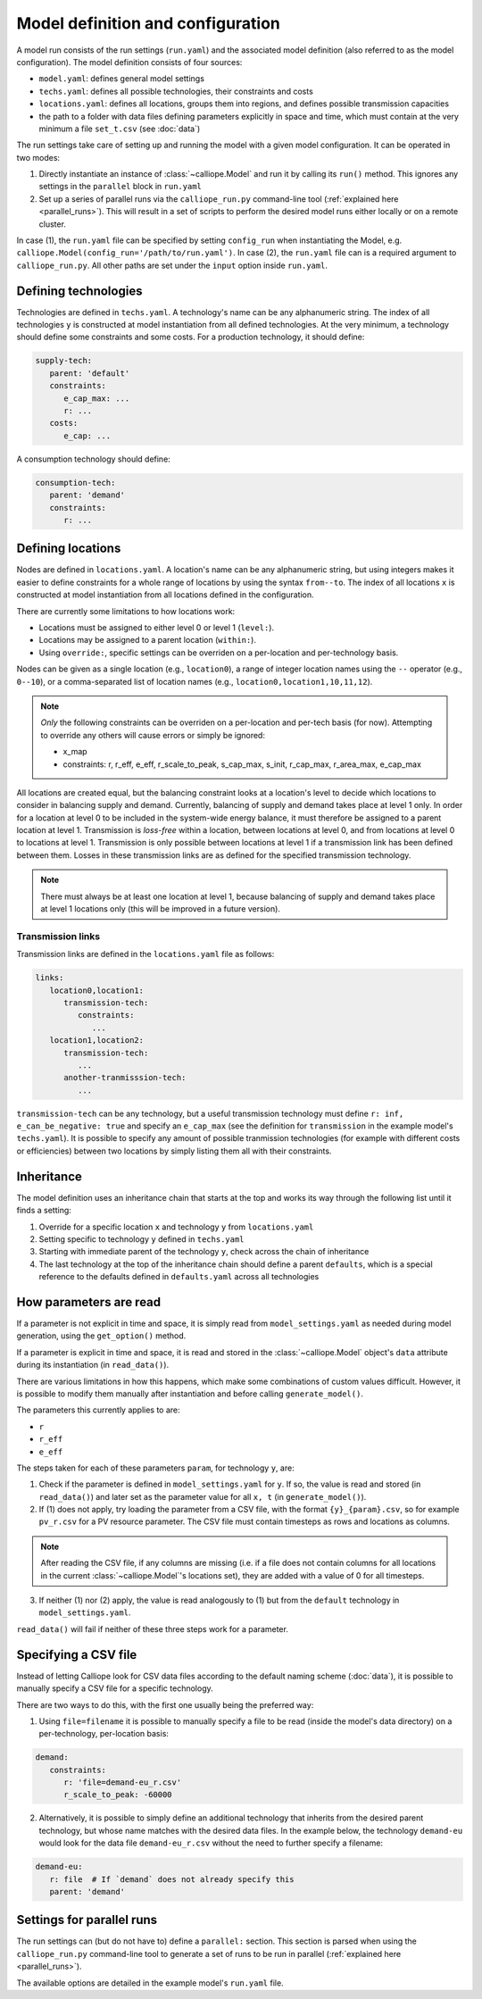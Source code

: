 
==================================
Model definition and configuration
==================================

A model run consists of the run settings (``run.yaml``) and the associated model definition (also referred to as the model configuration). The model definition consists of four sources:

* ``model.yaml``: defines general model settings
* ``techs.yaml``: defines all possible technologies, their constraints and costs
* ``locations.yaml``: defines all locations, groups them into regions, and defines possible transmission capacities
* the path to a folder with data files defining parameters explicitly in space and time, which must contain at the very minimum a file ``set_t.csv`` (see :doc:`data`)

The run settings take care of setting up and running the model with a given model configuration. It can be operated in two modes:

1. Directly instantiate an instance of :class:`~calliope.Model` and run it by calling its ``run()`` method. This ignores any settings in the ``parallel`` block in ``run.yaml``
2. Set up a series of parallel runs via the ``calliope_run.py`` command-line tool (:ref:`explained here <parallel_runs>`). This will result in a set of scripts to perform the desired model runs either locally or on a remote cluster.

In case (1), the ``run.yaml`` file can be specified by setting ``config_run`` when instantiating the Model, e.g. ``calliope.Model(config_run='/path/to/run.yaml')``. In case (2), the ``run.yaml`` file can is a required argument to ``calliope_run.py``. All other paths are set under the ``input`` option inside ``run.yaml``.

---------------------
Defining technologies
---------------------

Technologies are defined in ``techs.yaml``. A technology's name can be any alphanumeric string. The index of all technologies ``y`` is constructed at model instantiation from all defined technologies. At the very minimum, a technology should define some constraints and some costs. For a production technology, it should define:

.. code-block:: yaml

   supply-tech:
      parent: 'default'
      constraints:
         e_cap_max: ...
         r: ...
      costs:
         e_cap: ...

A consumption technology should define:

.. code-block:: yaml

   consumption-tech:
      parent: 'demand'
      constraints:
         r: ...

------------------
Defining locations
------------------

Nodes are defined in ``locations.yaml``. A location's name can be any alphanumeric string, but using integers makes it easier to define constraints for a whole range of locations by using the syntax ``from--to``. The index of all locations ``x`` is constructed at model instantiation from all locations defined in the configuration.

There are currently some limitations to how locations work:

* Locations must be assigned to either level 0 or level 1 (``level:``).
* Locations may be assigned to a parent location (``within:``).
* Using ``override:``, specific settings can be overriden on a per-location and per-technology basis.

Nodes can be given as a single location (e.g., ``location0``), a range of integer location names using the ``--`` operator (e.g., ``0--10``), or a comma-separated list of location names (e.g., ``location0,location1,10,11,12``).

.. admonition:: Note

   *Only* the following constraints can be overriden on a per-location and per-tech basis (for now). Attempting to override any others will cause errors or simply be ignored:

   * x_map
   * constraints: r, r_eff, e_eff, r_scale_to_peak, s_cap_max, s_init, r_cap_max, r_area_max, e_cap_max

All locations are created equal, but the balancing constraint looks at a location's level to decide which locations to consider in balancing supply and demand. Currently, balancing of supply and demand takes place at level 1 only. In order for a location at level 0 to be included in the system-wide energy balance, it must therefore be assigned to a parent location at level 1. Transmission is *loss-free* within a location, between locations at level 0, and from locations at level 0 to locations at level 1. Transmission is only possible between locations at level 1 if a transmission link has been defined between them. Losses in these transmission links are as defined for the specified transmission technology.

.. admonition:: Note

   There must always be at least one location at level 1, because balancing of supply and demand takes place at level 1 locations only (this will be improved in a future version).

Transmission links
==================

Transmission links are defined in the ``locations.yaml`` file as follows:

.. code-block:: yaml

   links:
      location0,location1:
         transmission-tech:
            constraints:
               ...
      location1,location2:
         transmission-tech:
            ...
         another-tranmisssion-tech:
            ...

``transmission-tech`` can be any technology, but a useful transmission technology must define ``r: inf, e_can_be_negative: true`` and specify an ``e_cap_max`` (see the definition for ``transmission`` in the example model's ``techs.yaml``). It is possible to specify any amount of possible tranmission technologies (for example with different costs or efficiencies) between two locations by simply listing them all with their constraints.

-----------
Inheritance
-----------

The model definition uses an inheritance chain that starts at the top and works its way through the following list until it finds a setting:

1. Override for a specific location ``x`` and technology ``y`` from ``locations.yaml``
2. Setting specific to technology ``y`` defined in ``techs.yaml``
3. Starting with immediate parent of the technology ``y``, check across the chain of inheritance
4. The last technology at the top of the inheritance chain should define a parent ``defaults``, which is a special reference to the defaults defined in ``defaults.yaml`` across all technologies

-----------------------
How parameters are read
-----------------------

If a parameter is not explicit in time and space, it is simply read from ``model_settings.yaml`` as needed during model generation, using the ``get_option()`` method.

If a parameter is explicit in time and space, it is read and stored in the :class:`~calliope.Model` object's ``data`` attribute during its instantiation (in ``read_data()``).

There are various limitations in how this happens, which make some combinations of custom values difficult. However, it is possible to modify them manually after instantiation and before calling ``generate_model()``.

The parameters this currently applies to are:

* ``r``
* ``r_eff``
* ``e_eff``

The steps taken for each of these parameters ``param``, for technology ``y``, are:

1. Check if the parameter is defined in ``model_settings.yaml`` for ``y``. If so, the value is read and stored (in ``read_data()``) and later set as the parameter value for all ``x, t`` (in ``generate_model()``).

2. If (1) does not apply, try loading the parameter from a CSV file, with the format ``{y}_{param}.csv``, so for example ``pv_r.csv`` for a PV resource parameter. The CSV file must contain timesteps as rows and locations as columns.

.. admonition:: Note

   After reading the CSV file, if any columns are missing (i.e. if a file does not contain columns for all locations in the current :class:`~calliope.Model`'s locations set), they are added with a value of 0 for all timesteps.


3. If neither (1) nor (2) apply, the value is read analogously to (1) but from the ``default`` technology in ``model_settings.yaml``.

``read_data()`` will fail if neither of these three steps work for a parameter.

---------------------
Specifying a CSV file
---------------------

Instead of letting Calliope look for CSV data files according to the default naming scheme (:doc:`data`), it is possible to manually specify a CSV file for a specific technology.

There are two ways to do this, with the first one usually being the preferred way:

1. Using ``file=filename`` it is possible to manually specify a file to be read (inside the model's data directory) on a per-technology, per-location basis:

.. code-block:: yaml

   demand:
      constraints:
         r: 'file=demand-eu_r.csv'
         r_scale_to_peak: -60000

2. Alternatively, it is possible to simply define an additional technology that inherits from the desired parent technology, but whose name matches with the desired data files. In the example below, the technology ``demand-eu`` would look for the data file ``demand-eu_r.csv`` without the need to further specify a filename:

.. code-block:: yaml

   demand-eu:
      r: file  # If `demand` does not already specify this
      parent: 'demand'

--------------------------
Settings for parallel runs
--------------------------

The run settings can (but do not have to) define a ``parallel:`` section. This section is parsed when using the ``calliope_run.py`` command-line tool to generate a set of runs to be run in parallel (:ref:`explained here <parallel_runs>`).

The available options are detailed in the example model's ``run.yaml`` file.
